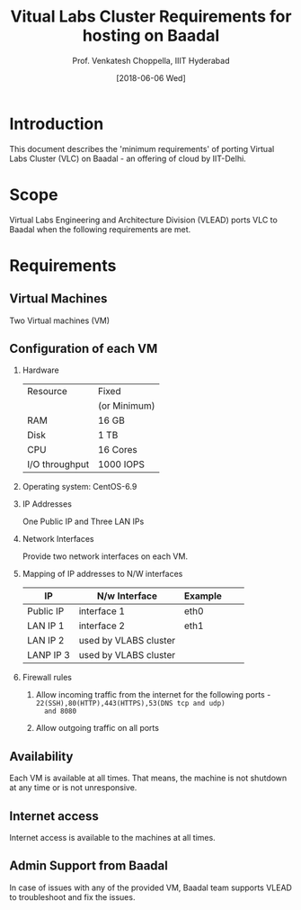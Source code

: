 #+Title: Vitual Labs Cluster Requirements for hosting on Baadal
#+Author: Prof. Venkatesh Choppella, IIIT Hyderabad   
#+Date:   [2018-06-06 Wed]
#+OPTIONS: ':nil *:t -:t ::t <:t H:3 \n:nil ^:t
#+OPTIONS: arch:headline author:t c:nil creator:nil
#+OPTIONS: d:(not "LOGBOOK") date:t e:t email:nil f:t
#+OPTIONS: inline:t num:t p:nil pri:nil prop:nil stat:t
#+OPTIONS: tags:t tasks:t tex:t timestamp:t title:t toc:nil
#+OPTIONS: todo:t |:t
#+LANGUAGE: en
#+SELECT_TAGS: export
#+EXCLUDE_TAGS: noexport


* Introduction
  This document describes the 'minimum requirements' of
  porting Virtual Labs Cluster (VLC) on Baadal - an offering of
  cloud by IIT-Delhi. 

* Scope
  Virtual Labs Engineering and Architecture Division (VLEAD)
  ports VLC to Baadal when the following requirements are
  met.
  
* Requirements

** Virtual Machines
   Two Virtual machines (VM)

** Configuration of each VM

   1. Hardware
        |----------------+--------------|
        | Resource       | Fixed        |
        |                | (or Minimum) |
        |----------------+--------------|
        | RAM            | 16 GB        |
        | Disk           | 1 TB         |
        | CPU            | 16 Cores     |
        | I/O throughput | 1000 IOPS    |
        |----------------+--------------|

   2. Operating system: CentOS-6.9

   3. IP Addresses 
        
      One Public IP and Three LAN IPs

   4. Network Interfaces

      Provide two network interfaces on each VM.

   5. Mapping of IP addresses to N/W interfaces

      |-----------+-----------------------+---------+---+---|
      | IP        | N/w Interface         | Example |   |   |
      |-----------+-----------------------+---------+---+---|
      | Public IP | interface 1           | eth0    |   |   |
      |-----------+-----------------------+---------+---+---|
      | LAN IP 1  | interface 2           | eth1    |   |   |
      |-----------+-----------------------+---------+---+---|
      | LAN IP 2  | used by VLABS cluster |         |   |   |
      |-----------+-----------------------+---------+---+---|
      | LANP IP 3 | used by VLABS cluster |         |   |   |
      |-----------+-----------------------+---------+---+---|

   6. Firewall rules
      1. Allow incoming traffic from the internet for the
         following ports -
         =22(SSH),80(HTTP),443(HTTPS),53(DNS tcp and udp)
         and 8080=

      2. Allow outgoing traffic on all ports

** Availability

   Each VM is available at all times. That means, the
   machine is not shutdown at any time or is not
   unresponsive.

** Internet access

   Internet access is available to the machines at all times.

** Admin Support from Baadal 

   In case of issues with any of the provided VM, Baadal
   team supports VLEAD to troubleshoot and fix the issues.
